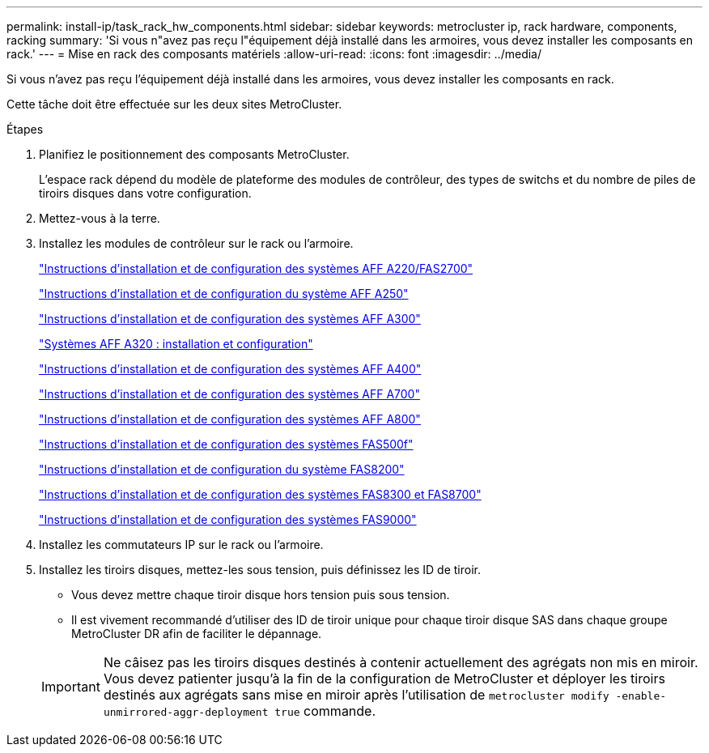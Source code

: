 ---
permalink: install-ip/task_rack_hw_components.html 
sidebar: sidebar 
keywords: metrocluster ip, rack hardware, components, racking 
summary: 'Si vous n"avez pas reçu l"équipement déjà installé dans les armoires, vous devez installer les composants en rack.' 
---
= Mise en rack des composants matériels
:allow-uri-read: 
:icons: font
:imagesdir: ../media/


[role="lead"]
Si vous n'avez pas reçu l'équipement déjà installé dans les armoires, vous devez installer les composants en rack.

Cette tâche doit être effectuée sur les deux sites MetroCluster.

.Étapes
. Planifiez le positionnement des composants MetroCluster.
+
L'espace rack dépend du modèle de plateforme des modules de contrôleur, des types de switchs et du nombre de piles de tiroirs disques dans votre configuration.

. Mettez-vous à la terre.
. Installez les modules de contrôleur sur le rack ou l'armoire.
+
https://library.netapp.com/ecm/ecm_download_file/ECMLP2842666["Instructions d'installation et de configuration des systèmes AFF A220/FAS2700"^]

+
https://library.netapp.com/ecm/ecm_download_file/ECMLP2870798["Instructions d'installation et de configuration du système AFF A250"^]

+
https://library.netapp.com/ecm/ecm_download_file/ECMLP2469722["Instructions d'installation et de configuration des systèmes AFF A300"^]

+
https://docs.netapp.com/platstor/topic/com.netapp.doc.hw-a320-install-setup/home.html["Systèmes AFF A320 : installation et configuration"^]

+
https://library.netapp.com/ecm/ecm_download_file/ECMLP2858854["Instructions d'installation et de configuration des systèmes AFF A400"^]

+
https://library.netapp.com/ecm/ecm_download_file/ECMLP2873445["Instructions d'installation et de configuration des systèmes AFF A700"^]

+
https://library.netapp.com/ecm/ecm_download_file/ECMLP2842668["Instructions d'installation et de configuration des systèmes AFF A800"^]

+
https://library.netapp.com/ecm/ecm_download_file/ECMLP2872833["Instructions d'installation et de configuration des systèmes FAS500f"^]

+
https://library.netapp.com/ecm/ecm_download_file/ECMLP2316769["Instructions d'installation et de configuration du système FAS8200"^]

+
https://library.netapp.com/ecm/ecm_download_file/ECMLP2858856["Instructions d'installation et de configuration des systèmes FAS8300 et FAS8700"^]

+
https://library.netapp.com/ecm/ecm_download_file/ECMLP2874463["Instructions d'installation et de configuration des systèmes FAS9000"^]



. Installez les commutateurs IP sur le rack ou l'armoire.
. Installez les tiroirs disques, mettez-les sous tension, puis définissez les ID de tiroir.
+
** Vous devez mettre chaque tiroir disque hors tension puis sous tension.
** Il est vivement recommandé d'utiliser des ID de tiroir unique pour chaque tiroir disque SAS dans chaque groupe MetroCluster DR afin de faciliter le dépannage.


+

IMPORTANT: Ne câisez pas les tiroirs disques destinés à contenir actuellement des agrégats non mis en miroir. Vous devez patienter jusqu'à la fin de la configuration de MetroCluster et déployer les tiroirs destinés aux agrégats sans mise en miroir après l'utilisation de `metrocluster modify -enable-unmirrored-aggr-deployment true` commande.


